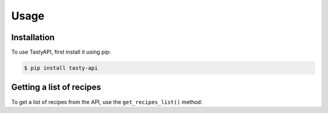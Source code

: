 Usage
=====

Installation
------------

To use TastyAPI, first install it using pip:

.. code-block:: console

   $ pip install tasty-api

Getting a list of recipes
-------------------------

To get a list of recipes from the API, use the ``get_recipes_list()`` method: